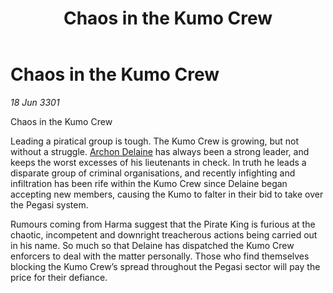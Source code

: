 :PROPERTIES:
:ID:       bdc2547d-7ca3-41ae-9d8f-7db31936cb17
:END:
#+title: Chaos in the Kumo Crew
#+filetags: :3301:galnet:

* Chaos in the Kumo Crew

/18 Jun 3301/

Chaos in the Kumo Crew 
 
Leading a piratical group is tough. The Kumo Crew is growing, but not without a struggle. [[id:7aae0550-b8ba-42cf-b52b-e7040461c96f][Archon Delaine]] has always been a strong leader, and keeps the worst excesses of his lieutenants in check. In truth he leads a disparate group of criminal organisations, and recently infighting and infiltration has been rife within the Kumo Crew since Delaine began accepting new members, causing the Kumo to falter in their bid to take over the Pegasi system. 

Rumours coming from Harma suggest that the Pirate King is furious at the chaotic, incompetent and downright treacherous actions being carried out in his name. So much so that Delaine has dispatched the Kumo Crew enforcers to deal with the matter personally. Those who find themselves blocking the Kumo Crew’s spread throughout the Pegasi sector will pay the price for their defiance.
